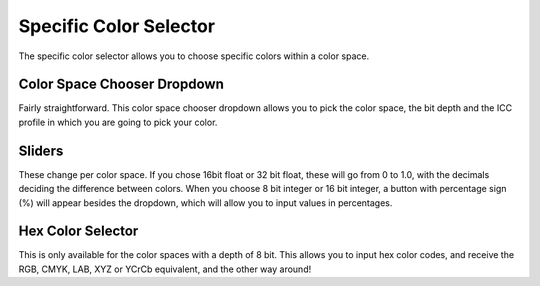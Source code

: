 .. meta::
   :description:
        Overview of the specific color selector docker.

.. metadata-placeholder

   :authors: - Wolthera van Hövell tot Westerflier <griffinvalley@gmail.com>
             - Raghavendra Kamath <raghu@raghukamath.com>
             - Scott Petrovic
   :license: GNU free documentation license 1.3 or later.

.. index:: Color, Color Selector, Specific Color Selector, Color Space
.. _specific_color_selector_docker:

=======================
Specific Color Selector
=======================

.. image:: /images/dockers/Krita_Specific_Color_Selector_Docker.png

The specific color selector allows you to choose specific colors within a color space.

Color Space Chooser Dropdown
----------------------------

Fairly straightforward. This color space chooser dropdown allows you to pick the color space, the bit depth and the ICC profile in which you are going to pick your color.

Sliders
-------

These change per color space.
If you chose 16bit float or 32 bit float, these will go from 0 to 1.0, with the decimals deciding the difference between colors. When you choose 8 bit integer or 16 bit integer, a button with percentage sign (%) will appear besides the dropdown, which will allow you to input values in percentages.

Hex Color Selector
------------------

This is only available for the color spaces with a depth of 8 bit.
This allows you to input hex color codes, and receive the RGB, CMYK, LAB, XYZ or YCrCb equivalent, and the other way around!
